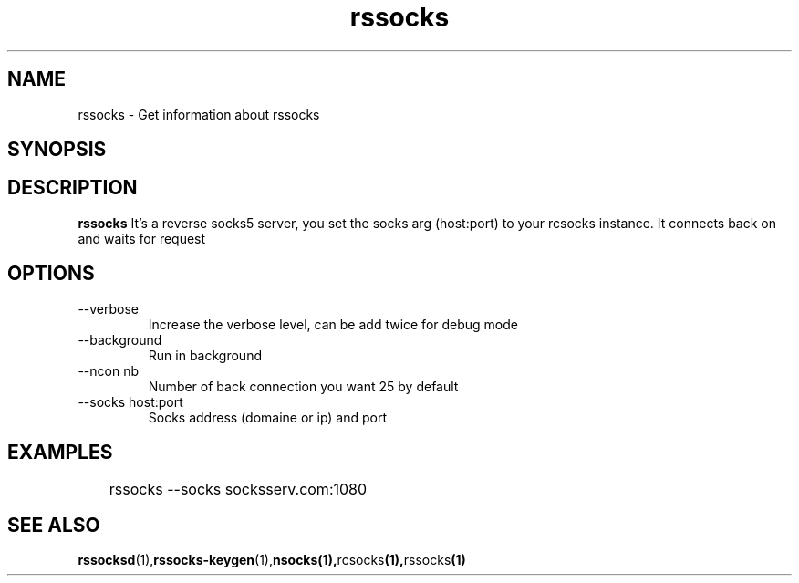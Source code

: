 .\"   rssocks.1
.\"
.\"   Man page for socks
.\"
.TH rssocks 1 "16 Apr 2011" "rssocks" "rssocks manual"
.SH NAME
rssocks \- Get information about rssocks
.SH SYNOPSIS


.SH DESCRIPTION
.B rssocks
It's a reverse socks5 server, you set the socks arg (host:port)
to your rcsocks instance. It connects back on and waits for request

.SH OPTIONS
.IP "--verbose"
Increase the verbose level, can be add twice for debug mode
.IP "--background"
Run in background
.IP "--ncon nb"
Number of back connection you want 25 by default
.IP "--socks host:port"
Socks address (domaine or ip) and port

.SH "EXAMPLES"
	rssocks --socks socksserv.com:1080

.SH "SEE ALSO"
.BR rssocksd (1), rssocks-keygen (1), nsocks(1), rcsocks (1), rssocks (1)
